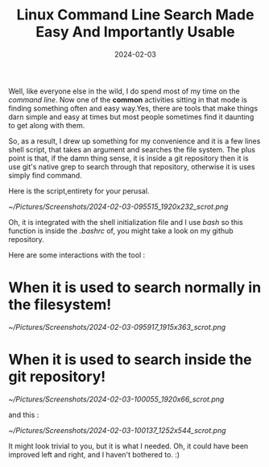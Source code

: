 #+BLOG: Unixbhaskar's Blog
#+POSTID: 1695
#+title: Linux Command Line Search Made Easy And Importantly Usable
#+date: 2024-02-03
#+tags: Technical Linux Opensource Tools Bash Scripting

Well, like everyone else in the wild, I do spend most of my time on the /command
line/. Now one of the *common* activities sitting in that mode is finding something
often and easy way.Yes, there are tools that make things darn simple and easy at
times but most people sometimes find it daunting to get along with them.

So, as a result, I drew up something for my convenience and it is a few lines
shell script, that takes an argument and searches the file system. The plus
point is that, if the damn thing sense, it is inside a git repository then it is
use git's native grep to search through that repository, otherwise it is uses
simply find command.

Here is the script,entirety for your perusal.

[[~/Pictures/Screenshots/2024-02-03-095515_1920x232_scrot.png]]

Oh, it is integrated with the shell initialization file and I use /bash/ so this
function is inside the /.bashrc/ of, you might take a look on my github
repository.

Here are some interactions with the tool :

* When it is used to search normally in the filesystem!

[[~/Pictures/Screenshots/2024-02-03-095917_1915x363_scrot.png]]

* When it is used to search inside the git repository!

[[~/Pictures/Screenshots/2024-02-03-100055_1920x66_scrot.png]]

and this :

[[~/Pictures/Screenshots/2024-02-03-100137_1252x544_scrot.png]]

It might look trivial to you, but it is what I needed. Oh, it could have been
improved left and right, and I haven't bothered to. :)

# /home/bhaskar/Pictures/Screenshots/2024-02-03-095515_1920x232_scrot.png http://unixbhaskar.files.wordpress.com/2024/02/2024-02-03-095515_1920x232_scrot.png
# /home/bhaskar/Pictures/Screenshots/2024-02-03-095917_1915x363_scrot.png http://unixbhaskar.files.wordpress.com/2024/02/2024-02-03-095917_1915x363_scrot.png
# /home/bhaskar/Pictures/Screenshots/2024-02-03-100055_1920x66_scrot.png http://unixbhaskar.files.wordpress.com/2024/02/2024-02-03-100055_1920x66_scrot.png
# /home/bhaskar/Pictures/Screenshots/2024-02-03-100137_1252x544_scrot.png http://unixbhaskar.files.wordpress.com/2024/02/2024-02-03-100137_1252x544_scrot.png
